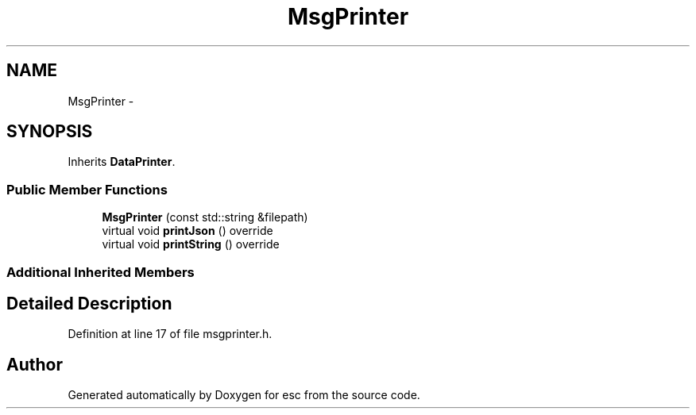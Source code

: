 .TH "MsgPrinter" 3 "Sat Jun 16 2018" "esc" \" -*- nroff -*-
.ad l
.nh
.SH NAME
MsgPrinter \- 
.SH SYNOPSIS
.br
.PP
.PP
Inherits \fBDataPrinter\fP\&.
.SS "Public Member Functions"

.in +1c
.ti -1c
.RI "\fBMsgPrinter\fP (const std::string &filepath)"
.br
.ti -1c
.RI "virtual void \fBprintJson\fP () override"
.br
.ti -1c
.RI "virtual void \fBprintString\fP () override"
.br
.in -1c
.SS "Additional Inherited Members"
.SH "Detailed Description"
.PP 
Definition at line 17 of file msgprinter\&.h\&.

.SH "Author"
.PP 
Generated automatically by Doxygen for esc from the source code\&.
